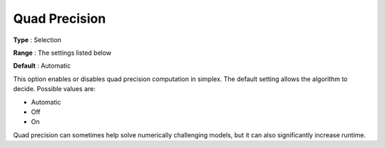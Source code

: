 .. _GUROBI_Simplex_-_Quad_Precision:


Quad Precision
==============



**Type** :	Selection	

**Range** :	The settings listed below	

**Default** :	Automatic	



This option enables or disables quad precision computation in simplex. The default setting allows the algorithm to decide. Possible values are:



*	Automatic
*	Off
*	On




Quad precision can sometimes help solve numerically challenging models, but it can also significantly increase runtime.

